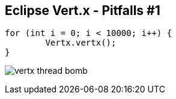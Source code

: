 ++++
<section>
<h2><span class="component">Eclipse Vert.x</span> - Pitfalls #1</h2>
++++

[source,java,indent=0]
----
for (int i = 0; i < 10000; i++) {
	Vertx.vertx();
}
----

++++
<p class="fragment">
<img src="images/vertx-thread-bomb.png" alt="vertx thread bomb">
</p>
++++

++++
</section>
++++